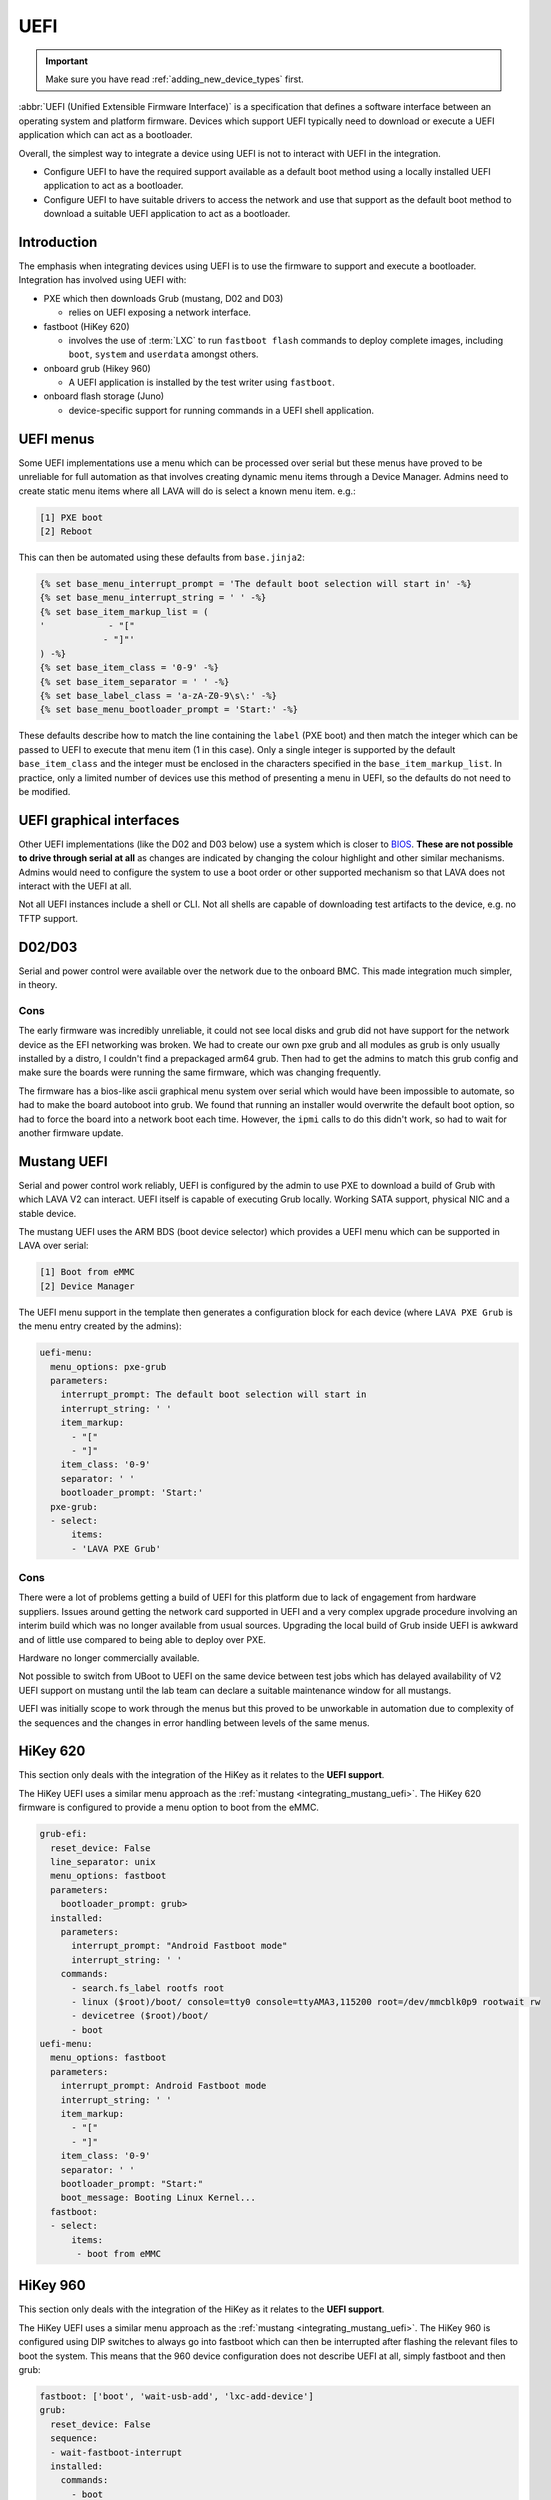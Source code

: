 .. index:: device integration - uefi, UEFI

.. _integrating_uefi:

UEFI
****

.. important:: Make sure you have read :ref:`adding_new_device_types` first.

:abbr:`UEFI (Unified Extensible Firmware Interface)` is a specification that
defines a software interface between an operating system and platform firmware.
Devices which support UEFI typically need to download or execute a UEFI
application which can act as a bootloader.

Overall, the simplest way to integrate a device using UEFI is not to interact
with UEFI in the integration.

* Configure UEFI to have the required support available as a default boot
  method using a locally installed UEFI application to act as a bootloader.

* Configure UEFI to have suitable drivers to access the network and use that
  support as the default boot method to download a suitable UEFI application to
  act as a bootloader.

.. _integrating_uefi_intro:

Introduction
============

The emphasis when integrating devices using UEFI is to use the firmware to
support and execute a bootloader. Integration has involved using UEFI with:

* PXE which then downloads Grub (mustang, D02 and D03)

  * relies on UEFI exposing a network interface.

* fastboot (HiKey 620)

  * involves the use of :term:`LXC` to run ``fastboot flash`` commands to
    deploy complete images, including ``boot``, ``system`` and ``userdata``
    amongst others.

* onboard grub (Hikey 960)

  * A UEFI application is installed by the test writer using ``fastboot``.

* onboard flash storage (Juno)

  * device-specific support for running commands in a UEFI shell application.

.. _device_integration_uefi_menu:

UEFI menus
==========

Some UEFI implementations use a menu which can be processed over serial but
these menus have proved to be unreliable for full automation as that involves
creating dynamic menu items through a Device Manager. Admins need to create
static menu items where all LAVA will do is select a known menu item. e.g.:

.. code-block:: none

 [1] PXE boot
 [2] Reboot

This can then be automated using these defaults from ``base.jinja2``:

.. code-block:: jinja

 {% set base_menu_interrupt_prompt = 'The default boot selection will start in' -%}
 {% set base_menu_interrupt_string = ' ' -%}
 {% set base_item_markup_list = (
 '            - "["
             - "]"'
 ) -%}
 {% set base_item_class = '0-9' -%}
 {% set base_item_separator = ' ' -%}
 {% set base_label_class = 'a-zA-Z0-9\s\:' -%}
 {% set base_menu_bootloader_prompt = 'Start:' -%}

These defaults describe how to match the line containing the ``label`` (PXE
boot) and then match the integer which can be passed to UEFI to execute that
menu item (1 in this case). Only a single integer is supported by the default
``base_item_class`` and the integer must be enclosed in the characters
specified in the ``base_item_markup_list``. In practice, only a limited number
of devices use this method of presenting a menu in UEFI, so the defaults do not
need to be modified.

.. _device_integration_uefi_graphical:

UEFI graphical interfaces
=========================

Other UEFI implementations (like the D02 and D03 below) use a system which is
closer to `BIOS`_. **These are not possible to drive through serial at all** as
changes are indicated by changing the colour highlight and other similar
mechanisms. Admins would need to configure the system to use a boot order or
other supported mechanism so that LAVA does not interact with the UEFI at all.

Not all UEFI instances include a shell or CLI. Not all shells are capable of
downloading test artifacts to the device, e.g. no TFTP support.

.. _BIOS: https://en.wikipedia.org/wiki/BIOS

.. seealso:: https://en.wikipedia.org/wiki/Unified_Extensible_Firmware_Interface

.. _integrating_d02_uefi:

D02/D03
=======

Serial and power control were available over the network due to the onboard
BMC. This made integration much simpler, in theory.

Cons
----

The early firmware was incredibly unreliable, it could not see local disks and
grub did not have support for the network device as the EFI networking was
broken. We had to create our own pxe grub and all modules as grub is only
usually installed by a distro, I couldn't find a prepackaged arm64 grub. Then
had to get the admins to match this grub config and make sure the boards were
running the same firmware, which was changing frequently.

The firmware has a bios-like ascii graphical menu system over serial which
would have been impossible to automate, so had to make the board autoboot into
grub. We found that running an installer would overwrite the default boot
option, so had to force the board into a network boot each time. However, the
``ipmi`` calls to do this didn't work, so had to wait for another firmware
update.

.. _integrating_mustang_uefi:

Mustang UEFI
============

Serial and power control work reliably, UEFI is configured by the admin to use
PXE to download a build of Grub with which LAVA V2 can interact. UEFI itself is
capable of executing Grub locally. Working SATA support, physical NIC and a
stable device.

The mustang UEFI uses the ARM BDS (boot device selector) which provides a UEFI
menu which can be supported in LAVA over serial:

.. code-block:: none

 [1] Boot from eMMC
 [2] Device Manager

The UEFI menu support in the template then generates a configuration block for
each device (where ``LAVA PXE Grub`` is the menu entry created by the admins):

.. code-block:: yaml

      uefi-menu:
        menu_options: pxe-grub
        parameters:
          interrupt_prompt: The default boot selection will start in
          interrupt_string: ' '
          item_markup:
            - "["
            - "]"
          item_class: '0-9'
          separator: ' '
          bootloader_prompt: 'Start:'
        pxe-grub:
        - select:
            items:
            - 'LAVA PXE Grub'


.. add a note that Mustang UEFI will not accept a devicetree over TFTP unless
   that has been modified to replace the support already within UEFI.
   the boot firmware has an internal device tree with some elements which are
   defined at runtime.

Cons
----

There were a lot of problems getting a build of UEFI for this platform due to
lack of engagement from hardware suppliers. Issues around getting the network
card supported in UEFI and a very complex upgrade procedure involving an
interim build which was no longer available from usual sources. Upgrading the
local build of Grub inside UEFI is awkward and of little use compared to being
able to deploy over PXE.

Hardware no longer commercially available.

Not possible to switch from UBoot to UEFI on the same device between test jobs
which has delayed availability of V2 UEFI support on mustang until the lab team
can declare a suitable maintenance window for all mustangs.

UEFI was initially scope to work through the menus but this proved to be
unworkable in automation due to complexity of the sequences and the changes in
error handling between levels of the same menus.

.. _integrating_hikey_620_uefi:

HiKey 620
=========

This section only deals with the integration of the HiKey as it relates to the
**UEFI support**.

The HiKey UEFI uses a similar menu approach as the :ref:`mustang
<integrating_mustang_uefi>`. The HiKey 620 firmware is configured to provide a
menu option to boot from the eMMC.

.. code-block:: yaml

      grub-efi:
        reset_device: False
        line_separator: unix
        menu_options: fastboot
        parameters:
          bootloader_prompt: grub>
        installed:
          parameters:
            interrupt_prompt: "Android Fastboot mode"
            interrupt_string: ' '
          commands:
            - search.fs_label rootfs root
            - linux ($root)/boot/ console=tty0 console=ttyAMA3,115200 root=/dev/mmcblk0p9 rootwait rw
            - devicetree ($root)/boot/
            - boot
      uefi-menu:
        menu_options: fastboot
        parameters:
          interrupt_prompt: Android Fastboot mode
          interrupt_string: ' '
          item_markup:
            - "["
            - "]"
          item_class: '0-9'
          separator: ' '
          bootloader_prompt: "Start:"
          boot_message: Booting Linux Kernel...
        fastboot:
        - select:
            items:
             - boot from eMMC


.. _integrating_hikey_960_uefi:

HiKey 960
=========

This section only deals with the integration of the HiKey as it relates to the
**UEFI support**.

The HiKey UEFI uses a similar menu approach as the :ref:`mustang
<integrating_mustang_uefi>`. The HiKey 960 is configured using DIP switches to
always go into fastboot which can then be interrupted after flashing the
relevant files to boot the system. This means that the 960 device configuration
does not describe UEFI at all, simply fastboot and then grub:

.. code-block:: yaml

      fastboot: ['boot', 'wait-usb-add', 'lxc-add-device']
      grub:
        reset_device: False
        sequence:
        - wait-fastboot-interrupt
        installed:
          commands:
            - boot

.. note:: As there is no interaction with UEFI, the boot method is ``grub``
   instead of ``grub-efi`` as used with the HiKey 620. The device configuration
   is therefore much shorter as there is no need to describe how to interact
   with UEFI.
